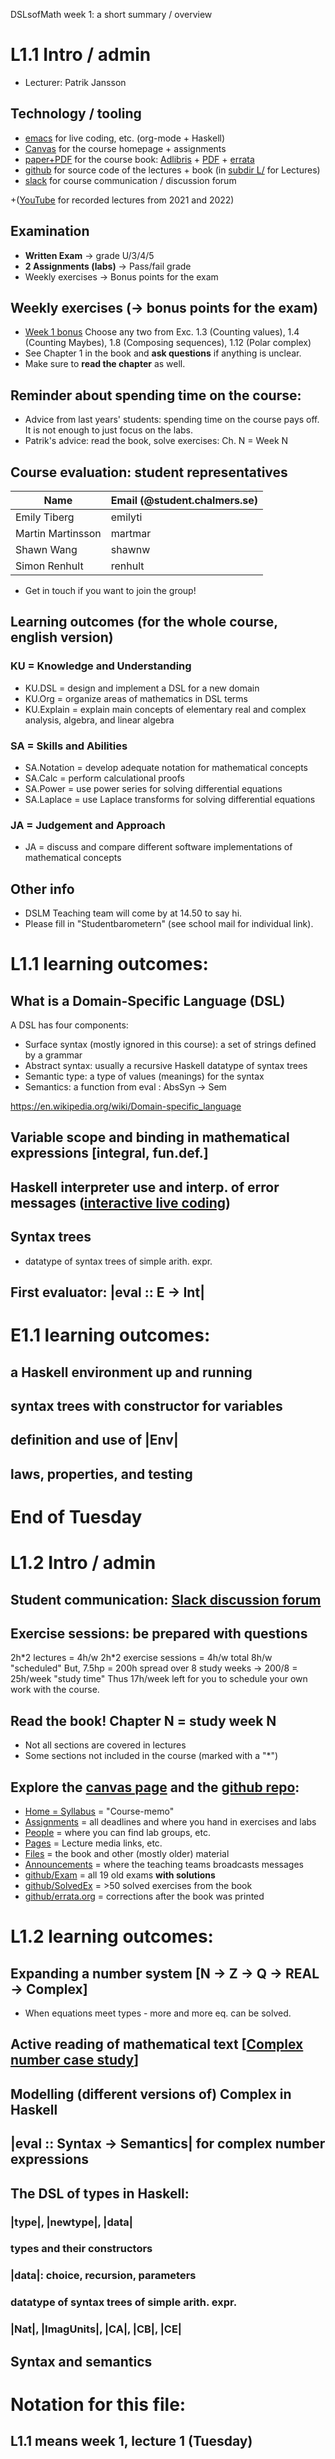 DSLsofMath week 1: a short summary / overview
* L1.1 Intro / admin
+ Lecturer: Patrik Jansson
** Technology / tooling
+ [[file:Live1_2025.lhs][emacs]]      for live coding, etc. (org-mode + Haskell)
+ [[https://chalmers.instructure.com/courses/33098][Canvas]]     for the course homepage + assignments
+ [[https://www.adlibris.com/se/bok/domain-specific-languages-of-mathematics-9781848903883][paper+PDF]]  for the course book: [[https://www.adlibris.com/se/bok/domain-specific-languages-of-mathematics-9781848903883][Adlibris]] + [[https://chalmers.instructure.com/courses/33098/files/folder/Book][PDF]] + [[https://github.com/DSLsofMath/DSLsofMath/blob/master/L/errata.org][errata]]
+ [[https://github.com/DSLsofMath/DSLsofMath][github]]     for source code of the lectures + book (in [[https://github.com/DSLsofMath/DSLsofMath/tree/master/L][subdir L/]] for Lectures)
+ [[https://app.slack.com/client/T087VGGKQM6/C087KD8AGKT][slack]]      for course communication / discussion forum
+([[https://github.com/DSLsofMath/DSLsofMath/tree/master/L#readme][YouTube]]    for recorded lectures from 2021 and 2022)
** Examination
+ *Written Exam*         -> grade U/3/4/5
+ *2 Assignments (labs)* -> Pass/fail grade
+ Weekly exercises       -> Bonus points for the exam
** Weekly exercises (-> bonus points for the exam)
+ [[https://chalmers.instructure.com/courses/33098/assignments/101421][Week 1 bonus]]
  Choose any two from
  Exc. 1.3 (Counting values),
       1.4 (Counting Maybes),
       1.8 (Composing sequences),
       1.12 (Polar complex)
+ See Chapter 1 in the book and *ask questions* if anything is unclear.
+ Make sure to *read the chapter* as well.
** Reminder about spending time on the course:
+ Advice from last years' students:
  spending time on the course pays off.
  It is not enough to just focus on the labs.
+ Patrik's advice: read the book, solve exercises: Ch. N = Week N
** Course evaluation: student representatives
| Name              | Email (@student.chalmers.se) |
|-------------------+------------------------------|
| Emily Tiberg      | emilyti                      |
| Martin Martinsson | martmar                      |
| Shawn Wang        | shawnw                       |
| Simon Renhult     | renhult                      |
+ Get in touch if you want to join the group!
** Learning outcomes (for the whole course, english version)
*** KU = Knowledge and Understanding
+ KU.DSL      = design and implement a DSL for a new domain
+ KU.Org      = organize areas of mathematics in DSL terms
+ KU.Explain  = explain main concepts of elementary real and complex analysis, algebra, and linear algebra
*** SA = Skills and Abilities
+ SA.Notation = develop adequate notation for mathematical concepts
+ SA.Calc     = perform calculational proofs
+ SA.Power    = use power series for solving differential equations
+ SA.Laplace  = use Laplace transforms for solving differential equations
*** JA = Judgement and Approach
+ JA = discuss and compare different software implementations of mathematical concepts
** Other info
+ DSLM Teaching team will come by at 14.50 to say hi.
+ Please fill in "Studentbarometern" (see school mail for individual link).
* L1.1 learning outcomes:
** What is a Domain-Specific Language (DSL)
A DSL has four components:
+ Surface syntax (mostly ignored in this course): a set of strings defined by a grammar
+ Abstract syntax: usually a recursive Haskell datatype of syntax trees
+ Semantic type: a type of values (meanings) for the syntax
+ Semantics: a function from eval : AbsSyn -> Sem
https://en.wikipedia.org/wiki/Domain-specific_language
** Variable scope and binding in mathematical expressions [integral, fun.def.]
** Haskell interpreter use and interp. of error messages ([[file:Live1_2025.lhs][interactive live coding]])
** Syntax trees
+ datatype of syntax trees of simple arith. expr.
** First evaluator: |eval :: E -> Int|
* E1.1 learning outcomes:
** a Haskell environment up and running
** syntax trees with constructor for variables
** definition and use of |Env|
** laws, properties, and testing
* End of Tuesday


























* L1.2 Intro / admin
** Student communication: [[https://dslsofmath2025.slack.com/][Slack discussion forum]]
** Exercise sessions: be prepared with questions
   2h*2 lectures = 4h/w
   2h*2 exercise sessions = 4h/w
   total 8h/w "scheduled"
   But, 7.5hp = 200h spread over 8 study weeks -> 200/8 = 25h/week "study time"
   Thus 17h/week left for you to schedule your own work with the course.
** *Read the book!* Chapter N = study week N
+ Not all sections are covered in lectures
+ Some sections not included in the course (marked with a "*")
** Explore the [[https://chalmers.instructure.com/courses/33098][canvas page]] and the [[https://github.com/DSLsofMath/DSLsofMath][github repo]]:
+ [[https://chalmers.instructure.com/courses/33098/assignments/syllabus][Home = Syllabus]]   = "Course-memo"
+ [[https://chalmers.instructure.com/courses/33098/assignments][Assignments]]       = all deadlines and where you hand in exercises and labs
+ [[https://chalmers.instructure.com/courses/33098/groups][People]]            = where you can find lab groups, etc.
+ [[https://chalmers.instructure.com/courses/33098/pages/lecture-media][Pages]]             = Lecture media links, etc.
+ [[https://chalmers.instructure.com/courses/33098/files/folder/Book][Files]]             = the book and other (mostly older) material
+ [[https://chalmers.instructure.com/courses/33098/announcements][Announcements]]     = where the teaching teams broadcasts messages
+ [[https://github.com/DSLsofMath/DSLsofMath/tree/master/Exam][github/Exam]]       = all 19 old exams *with solutions*
+ [[https://github.com/DSLsofMath/DSLsofMath/blob/master/L/SolvedExercises.md][github/SolvedEx]]   = >50 solved exercises from the book
+ [[https://github.com/DSLsofMath/DSLsofMath/blob/master/L/errata.org][github/errata.org]] = corrections after the book was printed
* L1.2 learning outcomes:
** Expanding a number system [N -> Z -> Q -> REAL -> Complex]
+ When equations meet types - more and more eq. can be solved.
** Active reading of mathematical text [[[file:Live2_2025.lhs][Complex number case study]]]
** Modelling (different versions of) Complex in Haskell
** |eval :: Syntax -> Semantics| for complex number expressions
** The DSL of types in Haskell:
*** |type|, |newtype|, |data|
*** types and their constructors
*** |data|: choice, recursion, parameters
*** datatype of syntax trees of simple arith. expr.
*** |Nat|, |ImagUnits|, |CA|, |CB|, |CE|
** Syntax and semantics
* Notation for this file:
** L1.1 means week 1, lecture 1 (Tuesday)
** L1.2 means week 1, lecture 2 (Thursday)
** E1.1 means week 1, exercise session 1 (the presentation / live coding part)
** The format of the file is Emacs Org-mode
* Extras
Course book, [[http://www.collegepublications.co.uk/computing/?00024][from College Publications]]:
../../Wisla23/DSLsofMath_book_front_cover.jpg
01234567890123456789012345678901234567890123456789012345678901234567890123456789
0         1         2         3         4         5         6         7         8
